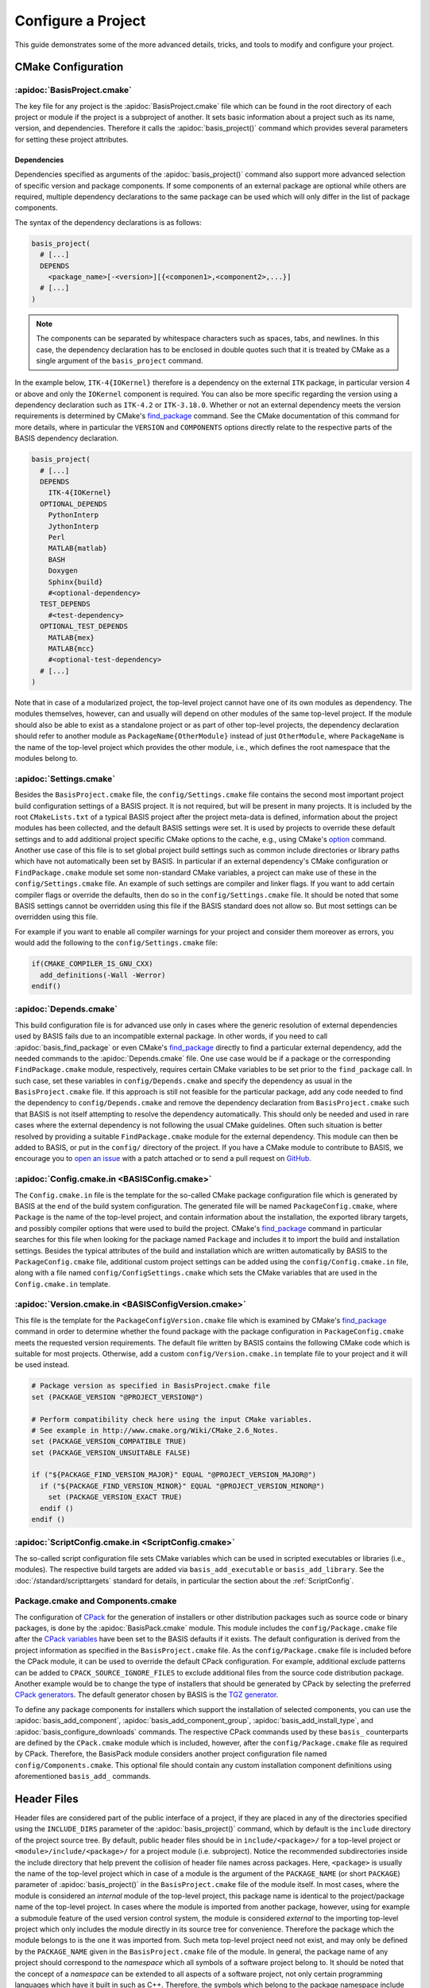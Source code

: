 .. meta::
    :description: How to configure a software project based on BASIS,
                  a build system and software implementation standard.

===================
Configure a Project
===================

This guide demonstrates some of the more advanced details,
tricks, and tools to modify and configure your project.

.. seealso:: The guide on how to :doc:`/howto/create-and-modify-project` and the
             :doc:`/standard/template` which defines the typical project layout.

CMake Configuration
===================

.. _ConfigureBasisProject:

:apidoc:`BasisProject.cmake`
----------------------------

The key file for any project is the :apidoc:`BasisProject.cmake` file which
can be found in the root directory of each project or module if the project
is a subproject of another. It sets basic information about a project such as
its name, version, and dependencies. Therefore it calls the :apidoc:`basis_project()`
command which provides several parameters for setting these project attributes.


Dependencies
~~~~~~~~~~~~

Dependencies specified as arguments of the :apidoc:`basis_project()` command
also support  more advanced selection of specific version and package components.
If some components of an external package are optional while others are required,
multiple dependency declarations to the same package can be used which will
only differ in the list of package components.

The syntax of the dependency declarations is as follows:

.. code-block:: cmake
    
    basis_project(
      # [...]
      DEPENDS
        <package_name>[-<version>][{<componen1>,<component2>,...}]
      # [...]
    )

.. note:: The components can be separated by whitespace characters such as
          spaces, tabs, and newlines. In this case, the dependency declaration
          has to be enclosed in double quotes such that it is treated by
          CMake as a single argument of the ``basis_project`` command.

In the example below, ``ITK-4{IOKernel}`` therefore is a dependency on the
external ``ITK`` package, in particular version 4 or above and only the ``IOKernel``
component is required. You can also be more specific regarding the version
using a dependency declaration such as ``ITK-4.2`` or ``ITK-3.18.0``. Whether
or not an external dependency meets the version requirements is determined
by CMake's find_package_ command. See the CMake documentation of this command
for more details, where in particular the ``VERSION`` and ``COMPONENTS`` options
directly relate to the respective parts of the BASIS dependency declaration.

.. code-block:: cmake

    basis_project(
      # [...]
      DEPENDS
        ITK-4{IOKernel}
      OPTIONAL_DEPENDS
        PythonInterp
        JythonInterp
        Perl
        MATLAB{matlab}
        BASH
        Doxygen
        Sphinx{build}
        #<optional-dependency>
      TEST_DEPENDS
        #<test-dependency>
      OPTIONAL_TEST_DEPENDS
        MATLAB{mex}
        MATLAB{mcc}
        #<optional-test-dependency>
      # [...]
    )
 
Note that in case of a modularized project, the top-level project cannot
have one of its own modules as dependency. The modules themselves, however,
can and usually will depend on other modules of the same top-level project.
If the module should also be able to exist as a standalone project or as
part of other top-level projects, the dependency declaration should refer to
another module as ``PackageName{OtherModule}`` instead of just ``OtherModule``,
where ``PackageName`` is the name of the top-level project which provides
the other module, i.e., which defines the root namespace that the modules
belong to.


:apidoc:`Settings.cmake`
------------------------

Besides the ``BasisProject.cmake`` file, the ``config/Settings.cmake`` file
contains the second most important project build configuration settings of
a BASIS project. It is not required, but will be present in many projects.
It is included by the root ``CMakeLists.txt`` of a typical BASIS project
after the project meta-data is defined, information about the project modules
has been collected, and the default BASIS settings were set. It is used by
projects to override these default settings and to add additional project
specific CMake options to the cache, e.g., using CMake's option_ command.
Another use case of this file is to set global project build settings such
as common include directories or library paths which have not automatically
been set by BASIS. In particular if an external dependency's CMake configuration
or ``FindPackage.cmake`` module set some non-standard CMake variables,
a project can make use of these in the ``config/Settings.cmake`` file.
An example of such settings are compiler and linker flags. If you want
to add certain compiler flags or override the defaults, then do so
in the ``config/Settings.cmake`` file. It should be noted that
some BASIS settings cannot be overridden using this file if the BASIS
standard does not allow so. But most settings can be overridden using this file.

For example if you want to enable all compiler warnings for your project
and consider them moreover as errors, you would add the following to the
``config/Settings.cmake`` file:

.. code-block:: cmake

  if(CMAKE_COMPILER_IS_GNU_CXX)
    add_definitions(-Wall -Werror)
  endif()

.. _option: http://www.cmake.org/cmake/help/v2.8.12/cmake.html#command:option


:apidoc:`Depends.cmake`
-----------------------

This build configuration file is for advanced use only in cases where the
generic resolution of external dependencies used by BASIS fails due to
an incompatible external package. In other words, if you need to call
:apidoc:`basis_find_package` or even CMake's find_package_ directly to
find a particular external dependency, add the needed commands to the
:apidoc:`Depends.cmake` file. One use case would be if a package or the corresponding
``FindPackage.cmake`` module, respectively, requires certain
CMake variables to be set prior to the ``find_package`` call. In such
case, set these variables in ``config/Depends.cmake`` and specify the
dependency as usual in the ``BasisProject.cmake`` file. If this approach
is still not feasible for the particular package, add any code needed to
find the dependency to ``config/Depends.cmake`` and remove the dependency
declaration from ``BasisProject.cmake`` such that BASIS is not itself
attempting to resolve the dependency automatically. This should only
be needed and used in rare cases where the external dependency is not
following the usual CMake guidelines. Often such situation is better
resolved by providing a suitable ``FindPackage.cmake`` module for the
external dependency. This module can then be added to BASIS,
or put in the ``config/`` directory of the project.
If you have a CMake module to contribute to BASIS,
we encourage you to `open an issue <https://github.com/schuhschuh/cmake-basis/issues>`__
with a patch attached or to send a pull request on
`GitHub <https://github.com/schuhschuh/cmake-basis>`__.


:apidoc:`Config.cmake.in <BASISConfig.cmake>`
---------------------------------------------

The ``Config.cmake.in`` file is the template for the so-called CMake package
configuration file which is generated by BASIS at the end of the build
system configuration. The generated file will be named ``PackageConfig.cmake``,
where ``Package`` is the name of the top-level project, and contain
information about the installation, the exported library targets, and
possibly compiler options that were used to build the project. CMake's
find_package_ command in particular searches for this file when looking
for the package named ``Package`` and includes it to import the build
and installation settings. Besides the typical attributes of the build
and installation which are written automatically by BASIS to the
``PackageConfig.cmake`` file, additional custom project settings
can be added using the ``config/Config.cmake.in`` file, along with a
file named ``config/ConfigSettings.cmake`` which sets the CMake
variables that are used in the ``Config.cmake.in`` template.


:apidoc:`Version.cmake.in <BASISConfigVersion.cmake>`
-----------------------------------------------------

This file is the template for the ``PackageConfigVersion.cmake`` file which
is examined by CMake's find_package_ command in order to determine
whether the found package with the package configuration in ``PackageConfig.cmake``
meets the requested version requirements.
The default file written by BASIS contains the following CMake code which
is suitable for most projects. Otherwise, add a custom ``config/Version.cmake.in``
template file to your project and it will be used instead.

.. code-block:: cmake

  # Package version as specified in BasisProject.cmake file
  set (PACKAGE_VERSION "@PROJECT_VERSION@")

  # Perform compatibility check here using the input CMake variables.
  # See example in http://www.cmake.org/Wiki/CMake_2.6_Notes.
  set (PACKAGE_VERSION_COMPATIBLE TRUE)
  set (PACKAGE_VERSION_UNSUITABLE FALSE)

  if ("${PACKAGE_FIND_VERSION_MAJOR}" EQUAL "@PROJECT_VERSION_MAJOR@")
    if ("${PACKAGE_FIND_VERSION_MINOR}" EQUAL "@PROJECT_VERSION_MINOR@")
      set (PACKAGE_VERSION_EXACT TRUE)
    endif ()
  endif ()


:apidoc:`ScriptConfig.cmake.in <ScriptConfig.cmake>`
----------------------------------------------------

The so-called script configuration file sets CMake variables which can be
used in scripted executables or libraries (i.e., modules). The respective
build targets are added via ``basis_add_executable`` or ``basis_add_library``.
See the :doc:`/standard/scripttargets` standard for details, in particular
the section about the :ref:`ScriptConfig`.


Package.cmake and Components.cmake
----------------------------------

The configuration of CPack_ for the generation of installers or other
distribution packages such as source code or binary packages, is done by
the :apidoc:`BasisPack.cmake` module. This module includes the ``config/Package.cmake``
file after the `CPack variables`_ have been set to the BASIS defaults if it exists.
The default configuration is derived from the project information as specified in the
``BasisProject.cmake`` file. As the ``config/Package.cmake`` file is included before
the CPack module, it can be used to override the default CPack configuration.
For example, additional exclude patterns can be added to
``CPACK_SOURCE_IGNORE_FILES`` to exclude additional files from the source code
distribution package. Another example would be to change the type of installers
that should be generated by CPack by selecting the preferred `CPack generators`_.
The default generator chosen by BASIS is the `TGZ generator`_.

To define any package components for installers which support the installation
of selected components, you can use the :apidoc:`basis_add_component`,
:apidoc:`basis_add_component_group`, :apidoc:`basis_add_install_type`,
and :apidoc:`basis_configure_downloads` commands.
The respective CPack commands used by these ``basis_`` counterparts are defined
by the ``CPack.cmake`` module which is included, however, after the ``config/Package.cmake``
file as required by CPack.
Therefore, the BasisPack module considers another project configuration file named
``config/Components.cmake``. This optional file should contain any custom installation
component definitions using aforementioned ``basis_add_`` commands.

.. seealso:: cpack_add_component_, cpack_add_component_group_, cpack_add_install_type_, cpack_configure_downloads_


.. _CPack:                     http://www.cmake.org/cmake/help/v2.8.12/cpack.html
.. _CPack generators:          http://www.cmake.org/cmake/help/v2.8.12/cpack.html#section_Generators
.. _CPack variables:           http://www.cmake.org/cmake/help/v2.8.12/cpack.html#section_VariablescommontoallCPackgenerators
.. _TGZ generator:             http://www.cmake.org/cmake/help/v2.8.12/cpack.html#gen:TGZ
.. _cpack_add_component:       http://www.cmake.org/cmake/help/v2.8.12/cpack.html#command:cpack_add_component
.. _cpack_add_component_group: http://www.cmake.org/cmake/help/v2.8.12/cpack.html#command:cpack_add_component_group
.. _cpack_add_install_type:    http://www.cmake.org/cmake/help/v2.8.12/cpack.html#command:cpack_add_install_type
.. _cpack_configure_downloads: http://www.cmake.org/cmake/help/v2.8.12/cpack.html#command:cpack_configure_downloads


Header Files
============

Header files are considered part of the public interface of a project, if they
are placed in any of the directories specified using the ``INCLUDE_DIRS`` parameter
of the :apidoc:`basis_project()` command, which by default is the ``include`` directory
of the project source tree. By default, public header files should be in
``include/<package>/`` for a top-level project or ``<module>/include/<package>/``
for a project module (i.e. subproject).
Notice the recommended subdirectories inside the include directory that help prevent
the collision of header file names across packages. Here, ``<package>`` is usually
the name of the top-level project which in case of a module is the argument of
the ``PACKAGE_NAME`` (or short ``PACKAGE``) parameter of :apidoc:`basis_project()`
in the ``BasisProject.cmake`` file of the module itself. In most cases, where the
module is considered an *internal* module of the top-level project, this package
name is identical to the project/package name of the top-level project.
In cases where the module is imported from another package, however, using for example
a submodule feature of the used version control system, the module is considered
*external* to the importing top-level project which only includes the module directly
in its source tree for convenience. Therefore the package which the module belongs
to is the one it was imported from. Such meta top-level project need not exist,
and may only be defined by the ``PACKAGE_NAME`` given in the ``BasisProject.cmake``
file of the module. In general, the package name of any project should correspond
to the *namespace* which all symbols of a software project belong to.
It should be noted that the concept of a *namespace* can be extended to all aspects
of a software project, not only certain programming languages which have it built in
such as C++. Therefore, the symbols which belong to the package namespace include
project modules, target names, C++ classes and functions, as well as script modules.

Header files which are located in a source code directory can be included in a
source file without the need for using aforementioned subdirectory structure.
These files are not automatically installed, however, as they are assumed
to be only used by ``.cpp`` modules which are eventually linked to an executable binary.
Header files which are included by other public header files or contain public
definitions of object classes that are linked to a library for use by other projects,
are by definition part of the public interface and therefore must be located in one
of the include directories.

Private header files are generally located nearby the ``.cpp`` files that make
use of them. These header files can be included using relative paths and the
preprocessor directive ``#include "header.h"`` rather than ``#include <header.h>``.
Both are valid, however, and additional include paths can always be added
using the :apidoc:`basis_include_directories()` command. This can be done
either in the ``CMakeLists.txt`` of the respective source code subtree or
in the ``config/Settings.cmake`` file (recommended).

All directories which are given as arguments of either the ``INCLUDE_DIRS``
or the ``CODE_DIRS`` parameter of :apidoc:`basis_project()` are automatically
added to the include search path using the ``BEFORE`` option of CMake's
``include_directories`` command to ensure that the header files of the
current project are preferred by the preprocessor.


Installation Prefix
===================

The ``CMAKE_INSTALL_PREFIX`` is initialized by BASIS based on the platform
which the build is configured on and the package vendor ID, i.e., the argument
of the ``PACKAGE_VENDOR`` (short ``VENDOR``) parameter of :apidoc:`basis_project()`.
This package vendor ID is usually set to a combination of package provider
and division or an acronym which the respective division is known by.
This default installation prefix can be overriden by the project in the
``config/Settings.cmake`` file. It can also be modified at any time from
the command line, i.e.,

.. code-block:: bash

  cmake -DCMAKE_INSTALL_PREFIX:PATH=/path/to/installation /path/to/code


Test Configuration
==================

CDash
-----

BASIS supports the tools CTest_/CDash_ which are related to CMake
and provide continuous integration testing.

.. seealso:: :ref:`HowToIntegrateCDash` for more detailed information.


Code Coverage
-------------

The test results such as the summary files generated by gcov_ are uploaded by CTest_
to a CDash_ server which can visualize these.
The analysis of the gcov (or Bullseye) output and its conversion to the XML
format used by CDash is done by the ctest_coverage_ CTest command.
The information needed by CTest for the upload is read from a configuration
file named ``CTestConfig.cmake`` which must be located in the top-level directory of the project.
To get a visual report without a CDash server, the command-line tool
lcov_ can be used to transform the gcov output into an HTML page.

The relevant compiler options when using the GNU Compiler Collection (GCC) are
added by the ``basistest.ctest`` script when the coverage option is passed in, i.e.,

.. code-block:: bash

    ctest -S basistest.ctest,coverage

.. seealso:: - `Introduction to CTest <http://www.vtk.org/Wiki/CMake/Testing_With_CTest>`__
             - `How to use gcov and lcov <http://qiaomuf.wordpress.com/2011/05/26/use-gcov-and-lcov-to-know-your-test-coverage/>`__

.. _CDash:          http://www.cdash.org/
.. _CTest:          http://cmake.org/cmake/help/v2.8.12/ctest.html
.. _ctest_coverage: http://cmake.org/cmake/help/v2.8.12/ctest.html#command:ctest_coverage
.. _gcov:           http://gcc.gnu.org/onlinedocs/gcc/Gcov.html
.. _lcov:           http://ltp.sourceforge.net/coverage/lcov.php


Custom Layout
=============

.. note:: Using a custom project layout is not recommended.

The :ref:`BASIS layout <SourceCodeTree>` has been battle tested and is based
on standards. It is both reusable and cross-platform with a design that prevents subtle incompatibilities 
and assumptions that we have encountered with other layouts. Through experience
and standardization we settled on the receommended layout which we believe should
be effective for most use cases.

Nonetheless, we understand that requirements and existing code cannot always 
accomodate the standard layout, so it is possible to customize the layout.
Therefore, the :apidoc:`basis_project()` command provides several options
to change the default directories and add additional custom include and source
code directories to be considered by BASIS during the build system configuration.

For example, a project may contain source code of a common static library in the
``Common`` subdirectory, image processing related library code in ``ImageProcessing``,
and implementations of executables in ``Tools``, while the documentation is located
in the subdirectory named ``Documentation`` and any CMake BASIS configuration files
in ``Configuration``. The ``BasisProject.cmake`` file of this project could contain
the following ``basis_project()`` call:

.. code-block:: cmake

  basis_project(
    NAME        CustomLayoutProject
    DESCRIPTION "A project which demonstrates the use of a custom source tree layout."
    CONFIG_DIR   Configuration
    DOC_DIR      Documentation
    INCLUDE_DIRS Common ImageProcessing
    CODE_DIRS    Common ImageProcessing Tools
  )


Redistributable Files
=====================

In general, try to keep redistributable sources and binaries as small as possible.



.. _find_package:             http://www.cmake.org/cmake/help/v2.8.12/cmake.html#command:find_package
